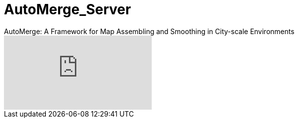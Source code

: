# AutoMerge_Server
AutoMerge: A Framework for Map Assembling and Smoothing in City-scale Environments


ifdef::env-github[]
image:https://img.youtube.com/vi/6wZvEjBXfBA/maxresdefault.jpg[link=https://youtu.be/6wZvEjBXfBA]
endif::[]

ifndef::env-github[]
video::6wZvEjBXfBA[youtube]
endif::[]
